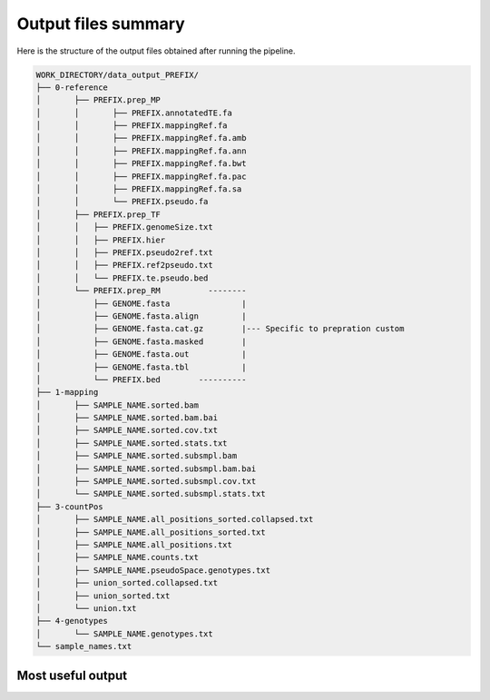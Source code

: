 ====================
Output files summary
====================

Here is the structure of the output files obtained after running the pipeline.


.. code-block:: none

	WORK_DIRECTORY/data_output_PREFIX/
	├── 0-reference
	│	├── PREFIX.prep_MP
	│	│	├── PREFIX.annotatedTE.fa
	│	│	├── PREFIX.mappingRef.fa
	│	│	├── PREFIX.mappingRef.fa.amb
	│	│	├── PREFIX.mappingRef.fa.ann
	│	│	├── PREFIX.mappingRef.fa.bwt
	│	│	├── PREFIX.mappingRef.fa.pac
	│	│	├── PREFIX.mappingRef.fa.sa
	│	│	└── PREFIX.pseudo.fa
	│	├── PREFIX.prep_TF
	│	│   ├── PREFIX.genomeSize.txt
	│	│   ├── PREFIX.hier
	│	│   ├── PREFIX.pseudo2ref.txt
	│	│   ├── PREFIX.ref2pseudo.txt
	│	│   └── PREFIX.te.pseudo.bed
	│	└── PREFIX.prep_RM          --------
	│	    ├── GENOME.fasta               |
	│	    ├── GENOME.fasta.align         |
	│	    ├── GENOME.fasta.cat.gz        |--- Specific to prepration custom 
	│	    ├── GENOME.fasta.masked        |
	│	    ├── GENOME.fasta.out           |
	│	    ├── GENOME.fasta.tbl           |
	│	    └── PREFIX.bed        ----------
	├── 1-mapping
	│	├── SAMPLE_NAME.sorted.bam
	│	├── SAMPLE_NAME.sorted.bam.bai
	│	├── SAMPLE_NAME.sorted.cov.txt
	│	├── SAMPLE_NAME.sorted.stats.txt
	│	├── SAMPLE_NAME.sorted.subsmpl.bam
	│	├── SAMPLE_NAME.sorted.subsmpl.bam.bai
	│	├── SAMPLE_NAME.sorted.subsmpl.cov.txt
	│	└── SAMPLE_NAME.sorted.subsmpl.stats.txt
	├── 3-countPos
	│	├── SAMPLE_NAME.all_positions_sorted.collapsed.txt
	│	├── SAMPLE_NAME.all_positions_sorted.txt
	│	├── SAMPLE_NAME.all_positions.txt
	│	├── SAMPLE_NAME.counts.txt
	│	├── SAMPLE_NAME.pseudoSpace.genotypes.txt
	│	├── union_sorted.collapsed.txt
	│	├── union_sorted.txt
	│	└── union.txt
	├── 4-genotypes
	│	└── SAMPLE_NAME.genotypes.txt
	└── sample_names.txt


Most useful output
------------------


